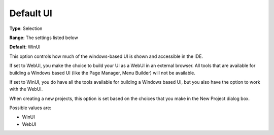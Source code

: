 

.. _Options_Appearance_-_Default_UI:


Default UI
==========



**Type**:	Selection	

**Range**:	The settings listed below	

**Default**:	WinUI	





This option controls how much of the windows-based UI is shown and accessible in the IDE.

If set to WebUI, you make the choice to build your UI as a WebUI in an external browser. All tools that are available for building a Windows based UI (like the Page Manager, Menu Builder) will not be available.

If set to WinUI, you do have all the tools available for building a Windows based UI, but you also have the option to work with the WebUI.



When creating a new projects, this option is set based on the choices that you make in the New Project dialog box.



Possible values are:



*	WinUI
*	WebUI
